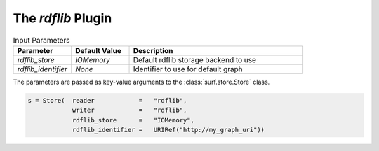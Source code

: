The `rdflib` Plugin
----------------------------

.. csv-table:: Input Parameters
    :header: "Parameter", "Default Value", "Description"
    :widths: 20, 20, 60
    
    `rdflib_store`, `IOMemory`, Default rdflib storage backend to use
    `rdflib_identifier`, `None`, Identifier to use for default graph
    
    
The parameters are passed as key-value arguments to the 
:class:`surf.store.Store` class.

.. code-block:: python

    s = Store(  reader            =   "rdflib",
                writer            =   "rdflib",
                rdflib_store      =   "IOMemory",
                rdflib_identifier =   URIRef("http://my_graph_uri"))
                
                
        
        
